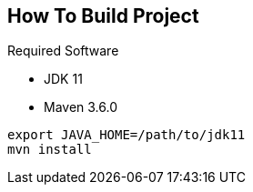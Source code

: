 == How To Build Project

Required Software

* JDK 11
* Maven 3.6.0

----
export JAVA_HOME=/path/to/jdk11
mvn install
----
